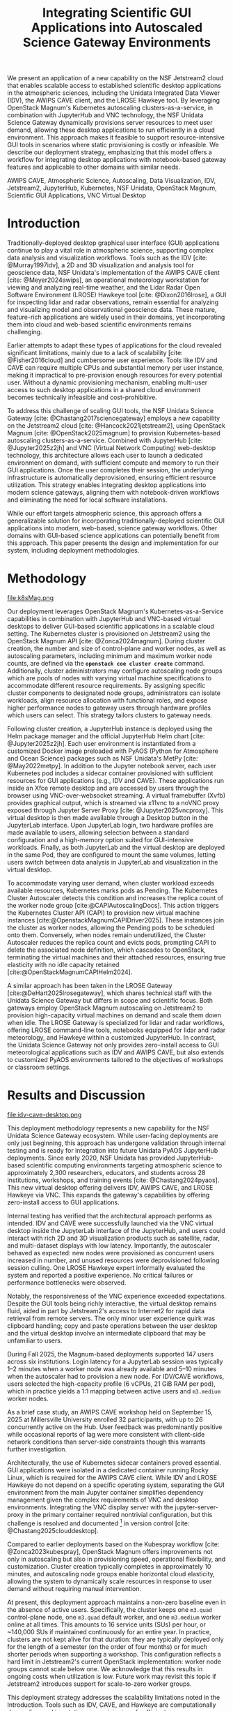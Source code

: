 #+title: Integrating Scientific GUI Applications into Autoscaled Science Gateway Environments

#+bibliography: gateways2025.bib

#+author: Julien Chastang

#+options: toc:nil num:t date:nil author:nil auto-id:t

#+latex_class: IEEEtran
#+latex_class_options: [conference]
#+latex_header: \IEEEoverridecommandlockouts
#+latex_header: \hypersetup{hidelinks}
#+latex_header: \usepackage{cite}
#+latex_header: \usepackage{amsmath,amssymb,amsfonts}
#+latex_header: \usepackage{algorithmic}
#+latex_header: \usepackage{graphicx}
#+latex_header: \usepackage{textcomp}
#+latex_header: \usepackage{xcolor}

#+cite_export: csl ieee.csl

* Preamble                                            :noexport:
:PROPERTIES:
:CUSTOM_ID: h-EDCDB8D7
:END:

Below is an org mode file that can be exported to ~tex~ format via ::`org-latex-export-to-latex` that will conform to the [[https://www.ieee.org/conferences/publishing/templates.html][Gateways2025 conference requirements for paper submissions]]. When the ~tex~ file is generated, it unfortunately needs a few small modifications to make the export to PDF work so you have to invoke the ::`jc/ieee` command below within the body of the ~tex~. This is really not ideal, but will do as a stop gap measure while trying to find a better solution.

#+begin_src emacs-lisp :results silent :exports none
  (setq org-confirm-babel-evaluate nil)
#+end_src

#+begin_src emacs-lisp :eval no :results silent :exports none
  (defalias 'jc/ieee
    (kmacro "M-< C-s t i t C-a C-k C-k C-s m a k e t C-a C-k C-s s e c t C-a C-k C-k C-k C-x C-s"))
#+end_src

#+TBLNAME: authors-table
| Rank | Order | Given Name | Surname  | Department Name                       | City    | Country | Email Address or ORCID                |
|------+-------+------------+----------+---------------------------------------+---------+---------+---------------------------------------|
|    1 | st    | Julien     | Chastang | NSF Unidata Program Center, UCP, UCAR | Boulder | CO USA  | https://orcid.org/0000-0003-2482-3565 |
|    2 | nd    | Ana        | Espinoza | NSF Unidata Program Center, UCP, UCAR | Boulder | CO USA  | https://orcid.org/0000-0002-6292-073X |

* 
:PROPERTIES:
:CUSTOM_ID: h-E655108A
:END:

#+begin_export latex
\title{Integrating Scientific GUI Applications into Autoscaled Science Gateway Environments}
#+end_export

#+BEGIN_SRC emacs-lisp :var data=authors-table :exports results :results replace latex :eval no
  (setq result-string "\\author{")

  (mapc
   (lambda (row)
     (setq result-string
           (concat result-string
                   (format "\\IEEEauthorblockN{%s\\textsuperscript{%s} %s %s}\n\\IEEEauthorblockA{\\textit{%s} \\\\\n%s, %s \\\\\n%s}\n\\and\n"
                           (nth 0 row) (nth 1 row) (nth 2 row) (nth 3 row)
                           (nth 4 row) (nth 5 row) (nth 6 row) (nth 7 row)))))
   data)

  ;; Remove the last "\and" from the string
  (setq result-string (substring result-string 0 (- (length result-string) 6)))

  (concat result-string "\n}")
#+END_SRC

#+RESULTS:
#+begin_export latex
\author{\IEEEauthorblockN{1\textsuperscript{st} Julien Chastang}
\IEEEauthorblockA{\textit{NSF Unidata Program Center, UCP, UCAR} \\
Boulder, CO USA \\
https://orcid.org/0000-0003-2482-3565}
\and
\IEEEauthorblockN{2\textsuperscript{nd} Ana Espinoza}
\IEEEauthorblockA{\textit{NSF Unidata Program Center, UCP, UCAR} \\
Boulder, CO USA \\
https://orcid.org/0000-0002-6292-073X}
}
#+end_export

#+begin_export latex
\maketitle
#+end_export

#+name: abstract
#+BEGIN_SRC org :exports none
We present an application of a new capability on the NSF Jetstream2 cloud that enables scalable access to established scientific desktop applications in the atmospheric sciences, including the Unidata Integrated Data Viewer (IDV), the AWIPS CAVE client, and the LROSE Hawkeye tool. By leveraging OpenStack Magnum's Kubernetes autoscaling clusters-as-a-service, in combination with JupyterHub and VNC technology, the NSF Unidata Science Gateway dynamically provisions server resources to meet user demand, allowing these desktop applications to run efficiently in a cloud environment. This approach makes it feasible to support resource-intensive GUI tools in scenarios where static provisioning is costly or infeasible. We describe our deployment strategy, emphasizing that this model offers a workflow for integrating desktop applications with notebook-based gateway features and applicable to other domains with similar needs.
#+END_SRC

#+BEGIN_SRC emacs-lisp :var text=abstract :exports none :results replace raw :eval no
(format "#+latex: \\begin{abstract}\n%s\n#+latex: \\end{abstract}" text)
#+END_SRC

#+RESULTS:
#+latex: \begin{abstract}
We present an application of a new capability on the NSF Jetstream2 cloud that enables scalable access to established scientific desktop applications in the atmospheric sciences, including the Unidata Integrated Data Viewer (IDV), the AWIPS CAVE client, and the LROSE Hawkeye tool. By leveraging OpenStack Magnum's Kubernetes autoscaling clusters-as-a-service, in combination with JupyterHub and VNC technology, the NSF Unidata Science Gateway dynamically provisions server resources to meet user demand, allowing these desktop applications to run efficiently in a cloud environment. This approach makes it feasible to support resource-intensive GUI tools in scenarios where static provisioning is costly or infeasible. We describe our deployment strategy, emphasizing that this model offers a workflow for integrating desktop applications with notebook-based gateway features and applicable to other domains with similar needs.
#+latex: \end{abstract}

#+name: keywords
#+BEGIN_SRC org :exports none
AWIPS CAVE, Atmospheric Science, Autoscaling, Data Visualization, IDV, Jetstream2, JupyterHub, Kubernetes, NSF Unidata, OpenStack Magnum, Scientific GUI Applications, VNC Virtual Desktop
#+END_SRC

#+BEGIN_SRC emacs-lisp :var text=keywords :exports none :results replace raw :eval no
  (format "#+latex: \\begin{IEEEkeywords}\n%s\n#+latex: \\end{IEEEkeywords}" text)
#+END_SRC

#+RESULTS:
#+latex: \begin{IEEEkeywords}
AWIPS CAVE, Atmospheric Science, Autoscaling, Data Visualization, IDV, Jetstream2, JupyterHub, Kubernetes, NSF Unidata, OpenStack Magnum, Scientific GUI Applications, VNC Virtual Desktop
#+latex: \end{IEEEkeywords}

* Introduction
:PROPERTIES:
:CUSTOM_ID: h-4A56348C
:END:

Traditionally-deployed desktop graphical user interface (GUI) applications continue to play a vital role in atmospheric science, supporting complex data analysis and visualization workflows. Tools such as the IDV [cite: @Murray1997idv], a 2D and 3D visualization and analysis tool for geoscience data, NSF Unidata's implementation of the AWIPS CAVE client [cite: @Meyer2024awips], an operational meteorology workstation for viewing and analyzing real-time weather, and the Lidar Radar Open Software Environment (LROSE) Hawkeye tool [cite: @Dixon2016lrose], a GUI for inspecting lidar and radar observations, remain essential for analyzing and visualizing model and observational geoscience data. These mature, feature-rich applications are widely used in their domains, yet incorporating them into cloud and web-based scientific environments remains challenging.

Earlier attempts to adapt these types of applications for the cloud revealed significant limitations, mainly due to a lack of scalability [cite: @Fisher2016cloud] and cumbersome user experience. Tools like IDV and CAVE can require multiple CPUs and substantial memory per user instance, making it impractical to pre-provision enough resources for every potential user. Without a dynamic provisioning mechanism, enabling multi-user access to such desktop applications in a shared cloud environment becomes technically infeasible and cost-prohibitive.

To address this challenge of scaling GUI tools, the NSF Unidata Science Gateway [cite: @Chastang2017sciencegateway] employs a new capability on the Jetstream2 cloud [cite: @Hancock2021jetstream2], using OpenStack Magnum [cite: @OpenStack2025magnum] to provision Kubernetes-based autoscaling clusters-as-a-service. Combined with JupyterHub [cite: @Jupyter2025z2jh] and VNC (Virtual Network Computing) web-desktop technology, this architecture allows each user to launch a dedicated environment on demand, with sufficient compute and memory to run their GUI applications. Once the user completes their session, the underlying infrastructure is automatically deprovisioned, ensuring efficient resource utilization. This strategy enables integrating desktop applications into modern science gateways, aligning them with notebook-driven workflows and eliminating the need for local software installations.

While our effort targets atmospheric science, this approach offers a generalizable solution for incorporating traditionally-deployed scientific GUI applications into modern, web-based, science gateway workflows. Other domains with GUI-based science applications can potentially benefit from this approach. This paper presents the design and implementation for our system, including deployment methodologies.

* Methodology
:PROPERTIES:
:CUSTOM_ID: h-054C5E26
:END:

#+NAME: K8S-Mag
#+CAPTION: /Architecture of the Kubernetes cluster deployed via OpenStack Magnum on Jetstream2. Each autoscaling worker node hosts one or more user pods. Each pod contains two containers: a notebook container with PyAOS tools such as MetPy, and a sidecar container running GUI-based desktop applications (e.g., IDV, CAVE, Hawkeye) in a virtual desktop environment. A shared volume allows seamless data exchange between the containers. The stacked representation of worker nodes and pods indicates that multiple instances may coexist within the cluster./
#+ATTR_LATEX: :float t :width 0.48\textwidth
file:k8sMag.png

Our deployment leverages OpenStack Magnum's Kubernetes-as-a-Service capabilities in combination with JupyterHub and VNC-based virtual desktops to deliver GUI-based scientific applications in a scalable cloud setting. The Kubernetes cluster is provisioned on Jetstream2 using the OpenStack Magnum API [cite: @Zonca2024magnum]. During cluster creation, the number and size of control-plane and worker nodes, as well as autoscaling parameters, including minimum and maximum worker node counts, are defined via the *~openstack coe cluster create~* command. Additionally, cluster administrators may configure autoscaling node groups which are pools of nodes with varying virtual machine specifications to accommodate different resource requirements. By assigning specific cluster components to designated node groups, administrators can isolate workloads, align resource allocation with functional roles, and expose higher performance nodes to gateway users through hardware profiles which users can select. This strategy tailors clusters to gateway needs.

Following cluster creation, a JupyterHub instance is deployed using the Helm package manager and the official JupyterHub Helm chart [cite: @Jupyter2025z2jh]. Each user environment is instantiated from a customized Docker image preloaded with PyAOS (Python for Atmosphere and Ocean Science) packages such as NSF Unidata's MetPy [cite: @May2022metpy]. In addition to the Jupyter notebook server, each user Kubernetes pod includes a sidecar container provisioned with sufficient resources for GUI applications (e.g., IDV and CAVE). These applications run inside an Xfce remote desktop and are accessed by users through the browser using VNC-over-websocket streaming. A virtual framebuffer (Xvfb) provides graphical output, which is streamed via x11vnc to a noVNC proxy exposed through Jupyter Server Proxy [cite: @Jupyter2025vncproxy]. This virtual desktop is then made available through a Desktop button in the JupyterLab interface. Upon JupyterLab login, two hardware profiles are made available to users, allowing selection between a standard configuration and a high-memory option suited for GUI-intensive workloads. Finally, as both JupyterLab and the virtual desktop are deployed in the same Pod, they are configured to mount the same volumes, letting users switch between data analysis in JupyterLab and visualization in the virtual desktop.

To accommodate varying user demand, when cluster workload exceeds available resources, Kubernetes marks pods as Pending. The Kubernetes Cluster Autoscaler detects this condition and increases the replica count of the worker node group [cite:@CAPIAutoscalingDocs]. This action triggers the Kubernetes Cluster API (CAPI) to provision new virtual machine instances [cite:@OpenstackMagnumCAPIDriver2025]. These instances join the cluster as worker nodes, allowing the Pending pods to be scheduled onto them. Conversely, when nodes remain underutilized, the Cluster Autoscaler reduces the replica count and evicts pods, prompting CAPI to delete the associated node definition, which cascades to OpenStack, terminating the virtual machines and their attached resources, ensuring true elasticity with no idle capacity retained [cite:@OpenStackMagnumCAPIHelm2024].

A similar approach has been taken in the LROSE Gateway [cite:@DeHart2025lrosegateway], which shares technical staff with the Unidata Science Gateway but differs in scope and scientific focus. Both gateways employ OpenStack Magnum autoscaling on Jetstream2 to provision high-capacity virtual machines on demand and scale them down when idle. The LROSE Gateway is specialized for lidar and radar workflows, offering LROSE command-line tools, notebooks equipped for lidar and radar meteorology, and Hawkeye within a customized JupyterHub. In contrast, the Unidata Science Gateway not only provides zero-install access to GUI meteorological applications such as IDV and AWIPS CAVE, but also extends to customized PyAOS environments tailored to the objectives of workshops or classroom settings.

* Results and Discussion
:PROPERTIES:
:CUSTOM_ID: h-E4239ABF
:END:

#+NAME: CAVE
#+CAPTION: /A web-accessible virtual desktop session showing the IDV and AWIPS CAVE launch icons, with the AWIPS CAVE client actively running and displaying GOES satellite imagery in the CONUS region./
#+ATTR_LATEX: :float t :width 0.48\textwidth
file:idv-cave-desktop.png

This deployment methodology represents a new capability for the NSF Unidata Science Gateway ecosystem. While user-facing deployments are only just beginning, this approach has undergone validation through internal testing and is ready for integration into future Unidata PyAOS JupyterHub deployments. Since early 2020, NSF Unidata has provided JupyterHub-based scientific computing environments targeting atmospheric science to approximately 2,300 researchers, educators, and students across 28 institutions, workshops, and training events [cite: @Chastang2024pyaos]. This new virtual desktop offering delivers IDV, AWIPS CAVE, and LROSE Hawkeye via VNC. This expands the gateway's capabilities by offering zero-install access to GUI applications.

Internal testing has verified that the architectural approach performs as intended. IDV and CAVE were successfully launched via the VNC virtual desktop inside the JupyterLab interface of the JupyterHub, and users could interact with rich 2D and 3D visualization products such as satellite, radar, and multi-dataset displays with low latency. Importantly, the autoscaler behaved as expected: new nodes were provisioned as concurrent users increased in number, and unused resources were deprovisioned following session culling. One LROSE Hawkeye expert informally evaluated the system and reported a positive experience. No critical failures or performance bottlenecks were observed.

Notably, the responsiveness of the VNC experience exceeded expectations. Despite the GUI tools being richly interactive, the virtual desktop remains fluid, aided in part by Jetstream2's access to Internet2 for rapid data retrieval from remote servers. The only minor user experience quirk was clipboard handling; copy and paste operations between the user desktop and the virtual desktop involve an intermediate clipboard that may be unfamiliar to users.

During Fall 2025, the Magnum-based deployments supported 147 users across six institutions. Login latency for a JupyterLab session was typically 1–2 minutes when a worker node was already available and 5–10 minutes when the autoscaler had to provision a new node. For IDV/CAVE workflows, users selected the high-capacity profile (6 vCPUs, 21 GiB RAM per pod), which in practice yields a 1:1 mapping between active users and ~m3.medium~ worker nodes.

As a brief case study, an AWIPS CAVE workshop held on September 15, 2025 at Millersville University enrolled 32 participants, with up to 26 concurrently active on the Hub. User feedback was predominantly positive while occasional reports of lag were more consistent with client-side network conditions than server-side constraints though this warrants further investigation.

Architecturally, the use of Kubernetes sidecar containers proved essential. GUI applications were isolated in a dedicated container running Rocky Linux, which is required for the AWIPS CAVE client. While IDV and LROSE Hawkeye do not depend on a specific operating system, separating the GUI environment from the main Jupyter container simplifies dependency management given the complex requirements of VNC and desktop environments. Integrating the VNC display server with the jupyter-server-proxy in the primary container required nontrivial configuration, but this challenge is resolved and documented [fn:1] in version control [cite: @Chastang2025clouddesktop].

Compared to earlier deployments based on the Kubespray workflow [cite: @Zonca2023kubespray], OpenStack Magnum offers improvements not only in autoscaling but also in provisioning speed, operational flexibility, and customization. Cluster creation typically completes in approximately 10 minutes, and autoscaling node groups enable horizontal cloud elasticity, allowing the system to dynamically scale resources in response to user demand without requiring manual intervention.

At present, this deployment approach maintains a non-zero baseline even in the absence of active users. Specifically, the cluster keeps one ~m3.quad~ control-plane node, one ~m3.quad~ default worker, and one ~m3.medium~ worker online at all times. This amounts to 16 service units (SUs) per hour, or ~140,000 SUs if maintained continuously for an entire year. In practice, clusters are not kept alive for that duration: they are typically deployed only for the length of a semester (on the order of four months) or for much shorter periods when supporting a workshop. This configuration reflects a hard limit in Jetstream2's current OpenStack implementation: worker node groups cannot scale below one. We acknowledge that this results in ongoing costs when utilization is low. Future work may revisit this topic if Jetstream2 introduces support for scale-to-zero worker groups.

This deployment strategy addresses the scalability limitations noted in the Introduction. Tools such as IDV, CAVE, and Hawkeye are computationally demanding, making static pre-provisioning of sufficient resources prohibitively costly. With autoscaling, user sessions map 1:1 onto ~m3.medium~ nodes that are created on demand and released when sessions end. For a representative 30-student class meeting two hours per week over a 14-week semester, this model consumes ~6,700 SUs of compute time, compared to ~564,000 SUs if the same nodes were kept continuously provisioned. Excluding baseline costs common to both approaches, this represents an ~84× reduction. Beyond lowering cost, autoscaling provides elasticity, enabling the gateway to handle fluctuating workshop or classroom demand without over-provisioning in advance.

Although broader deployments are in the early stages and user feedback is still forthcoming, this work demonstrates it is now technically feasible to support established GUI applications alongside modern workflows within autoscaled science gateway environments. Moreover, while the GUI capability itself was not employed during the American Meteorological Society 2025 LROSE workshop [cite: @LROSE2025workshop], the underlying infrastructure, specifically the Magnum-provisioned, autoscaling JupyterHub, was successfully deployed and used by participants for the execution of resource-intensive command line applications. This workshop deployment reinforces the core architecture on real-world workloads [cite: @DeHart2025lrosegateway]. In sum, we believe this approach is broadly applicable to other scientific domains that rely on traditionally-deployed desktop applications, and we plan to incorporate this capability into the majority of NSF Unidata's hosted Hubs in the near future.

[fn:1] https://github.com/julienchastang/gateways2025-cloud-desktop
* Conclusion and Future Work
:PROPERTIES:
:CUSTOM_ID: h-621997F8
:END:

This work represents a significant step toward a long-standing objective within the NSF Unidata program of making traditionally-deployed geoscience applications such as IDV and CAVE accessible through a zero-install, web-based interface. Earlier efforts were hindered by the lack of dynamic, per-user resource provisioning. By leveraging OpenStack Magnum's autoscaling capabilities on Jetstream2, combined with JupyterHub and VNC-based virtual desktops, we now have a viable, robust architecture for delivering these tools within modern science gateways.

Our immediate next steps include field deployment and community validation. A pilot installation is currently underway at the Florida Institute of Technology, where an atmospheric science professor is evaluating IDV in an educational setting using this new desktop-in-the-cloud model. We are planning broader rollouts across NSF Unidata's community Hubs during the upcoming academic year, with a focus on gathering user feedback and refining the deployment strategy. These efforts also support the goal of sustaining NSF Unidata's GUI-based technologies in web-centric scientific workflows.

Beyond our specific use cases, we believe this architectural model has broader applicability. Scientific domains using GUI tools may benefit from this methodology for integrating those applications into cloud-native environments. Finally, this work underscores the potential of OpenStack Magnum to enable scalable, on-demand scientific computing via web interfaces, and we hope it will catalyze broader adoption of this technology on Jetstream2 for cloud-based research workflows.

* Acknowledgments
:PROPERTIES:
:CUSTOM_ID: h-AD101238
:END:

NSF Unidata, part of UCAR's Community Programs, is funded by NSF (AGS-2403649). This work used Jetstream2 via ACCESS allocation EES200002, supported by NSF grants 2138259, 2138286, 2138307, 2137603, and 2138296. Additional support came from NSF-NCAR/EOL base funding.

* References
:PROPERTIES:
:CUSTOM_ID: h-D6EA4919
:END:

#+print_bibliography:
